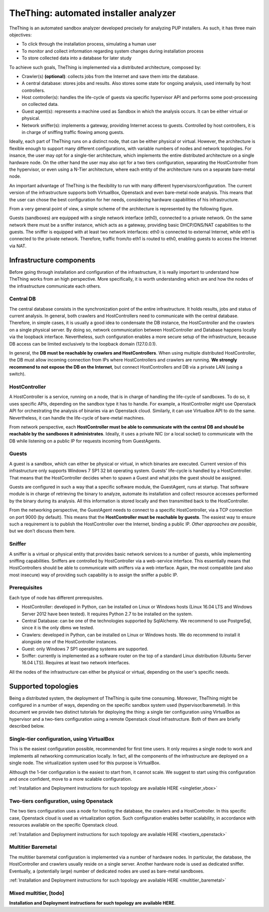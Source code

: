 TheThing: automated installer analyzer
======================================
TheThing is an automated sandbox analyzer developed precisely for analyzing PUP installers. As such, it has three main objectives:

- To click through the installation process, simulating a human user
- To monitor and collect information regarding system changes during installation process
- To store collected data into a database for later study

To achieve such goals, TheThing is implemented via a distributed architecture, composed by:

- Crawler(s) **(optional)**: collects jobs from the Internet and save them into the database.
- A central database: stores jobs and results. Also stores some state for ongoing analysis, used internally by host controllers.
- Host controller(s): handles the life-cycle of guests via specific hypervisor API and performs some post-processing on collected data.
- Guest agent(s): represents a machine used as Sandbox in which the analysis occurs. It can be either virtual or physical.
- Network sniffer(s): implements a gateway, providing Internet access to guests. Controlled by host controllers, it is in charge of sniffing traffic flowing among guests.

Ideally, each part of TheThing runs on a distinct node, that can be either physical or virtual.
However, the architecture is flexible enough to support many different configurations, with variable numbers of nodes and network topologies.
For insance, the user may opt for a single-tier architecture, which implements the entire distributed architecture on a single hardware node.
On the other hand the user may also opt for a two tiers configuration, separating the HostController from the hypervisor, or even using a N-Tier architecture, where each entity of the architecture runs on a separate bare-metal node.

An important advantage of TheThing is the flexibility to run with many different hypervisors/configuration.
The current version of the infrastructure supports both VirtualBox, Openstack and even bare-metal node analysis.
This means that the user can chose the best configuration for her needs, considering hardware capabilities of his infrastructure.

From a very general point of view, a simple scheme of the architecture is represented by the following figure.

.. image:: img/topology.png
    :alt: Supported Network Topology

Guests (sandboxes) are equipped with a single network interface (eth0), connected to a private network.
On the same network there must be a sniffer instance, which acts as a gateway, providing basic DHCP/DNS/NAT capabilities to the guests.
The sniffer is equipped with at least two network interfaces: eth0 is connected to external Internet, while eth1 is connected to the private network.
Therefore, traffic from/to eth1 is routed to eth0, enabling guests to access the Internet via NAT.

Infrastructure components
-------------------------
Before going through installation and configuration of the infrastructure, it is really important to understand how TheThing works from an high perspective.
More specifically, it is worth understanding which are and how the nodes of the infrastructure communicate each others.

Central DB
##########
The central database consists in the synchronization point of the entire infrastructure.
It holds results, jobs and status of current analysis.
In general, both crawlers and HostControllers need to communicate with the central database.
Therefore, in simple cases, it is usually a good idea to condensate the DB instance, the HostController and the crawlers on a single physical server.
By doing so, network communication between HostController and Database happens locally via the loopback interface.
Nevertheless, such configuration enables a more secure setup of the infrastructure, because DB access can be limited exclusively to the loopback domain (127.0.0.1).

In general, the **DB must be reachable by crawlers and HostControllers**.
When using multiple distributed HostController, the DB must allow incoming connection from IPs where HostControllers and crawlers are running.
**We strongly recommend to not expose the DB on the Internet**, but connect HostControllers and DB via a private LAN (using a switch).

HostController
##############
A HostController is a service, running on a node, that is in charge of handling the life-cycle of sandboxes.
To do so, it uses specific APIs, depending on the sandbox type it has to handle.
For example, a HostController might use Openstack API for orchestrating the analysis of binaries via an Openstack cloud.
Similarly, it can use Virtualbox API to do the same. Nevertheless, it can handle the life-cycle of bare-metal machines.

From network perspective, each **HostController must be able to communicate with the central DB and should be reachable by the sandboxes it administrates**.
Ideally, it uses a private NIC (or a local socket) to communicate with the DB while listening on a public IP for requests incoming from GuestAgents.

Guests
######
A guest is a sandbox, which can either be physical or virtual, in which binaries are executed.
Current version of this infrastructure only supports Windows 7 SP1 32 bit operating system.
Guests' life-cycle is handled by a HostController.
That means that the HostController decides when to spawn a Guest and what jobs the guest should be assigned.

Guests are configured in such a way that a specific software module, the GuestAgent, runs at startup.
That software module is in charge of retrieving the binary to analyze, automate its installation and collect resource accesses performed by the binary during its analysis.
All this information is stored locally and then transmitted back to the HostController.

From the networking perspective, the GuestAgent needs to connect to a specific HostController, via a TCP connection on port 9000 (by default).
This means that the **HostController must be reachable by guests**.
The easiest way to ensure such a requirement is to publish the HostController over the Internet, binding a public IP.
*Other approaches are possible*, but we don't discuss them here.

Sniffer
#######
A sniffer is a virtual or physical entity that provides basic network services to a number of guests, while implementing sniffing capabilities.
Sniffers are controlled by HostController via a web-service interface.
This essentially means that HostControllers should be able to communicate with sniffers via a web interface.
Again, the most compatible (and also most insecure) way of providing such capability is to assign the sniffer a public IP.

Prerequisites
#############
Each type of node has different prerequisites.

- HostController: developed in Python, can be installed on Linux or Windows hosts (Linux 16.04 LTS and Windows Server 2012 have been tested). It requires Python 2.7 to be installed on the system.
- Central Database: can be one of the technologies supported by SqlAlchemy. We recommend to use PostgreSql, since it is the only dbms we tested.
- Crawlers: developed in Python, can be installed on Linux or Windows hosts. We do recommend to install it alongside one of the HostController instances.
- Guest: only Windows 7 SP1 operating systems are supported.
- Sniffer: currently is implemented as a software router on the top of a standard Linux distribution (Ubuntu Server 16.04 LTS). Requires at least two network interfaces.

All the nodes of the infrastructure can either be physical or virtual, depending on the user's specific needs.

Supported topologies
--------------------
Being a distributed system, the deployment of TheThing is quite time consuming. Moreover, TheThing might be configured in a number of ways, depending on the specific sandbox system used (hypervisor/baremetal). In this document we provide two distinct tutorials for deploying the thing: a single tier configuration using VirtualBox as hypervisor and a two-tiers configuration using a remote Openstack cloud infrastructure. Both of them are briefly described below.

Single-tier configuration, using VirtualBox
###########################################
.. image:: img/1_tier_virtualbox.png
    :alt: Single tier tutorial

This is the easiest configuration possible, recommended for first time users.
It only requires a single node to work and implements all networking communication locally.
In fact, all the components of the infrastructure are deployed on a single node. The virtualization system used for this purpose is VirtualBox.

Although the 1-tier configuration is the easiest to start from, it cannot scale.
We suggest to start using this configuration and once confident, move to a more scalable configuration.

:ref:`Installation and Deployment instructions for such topology are available HERE <singletier_vbox>`

Two-tiers configuration, using Openstack
########################################
.. image:: img/2_tiers_openstack.png
    :alt: Two tiers tutorial

The two tiers configuration uses a node for hosting the database, the crawlers and a HostController.
In this specific case, Openstack cloud is used as virtualization option.
Such configuration enables better scalability, in accordance with resources available on the specific Openstack cloud.

:ref:`Installation and Deployment instructions for such topology are available HERE <twotiers_openstack>`

Multitier Baremetal
###################

The multitier baremetal configuration is implemented via a number of hardware nodes.
In particular, the database, the HostController and crawlers usually reside on a single server.
Another hardware node is used as dedicated sniffer.
Eventually, a (potentially large) number of dedicated nodes are used as bare-metal sandboxes.

:ref:`Installation and Deployment instructions for such topology are available HERE <multitier_baremetal>`

Mixed multitier, [todo]
#######################
**Installation and Deployment instructions for such topology are available HERE**.

